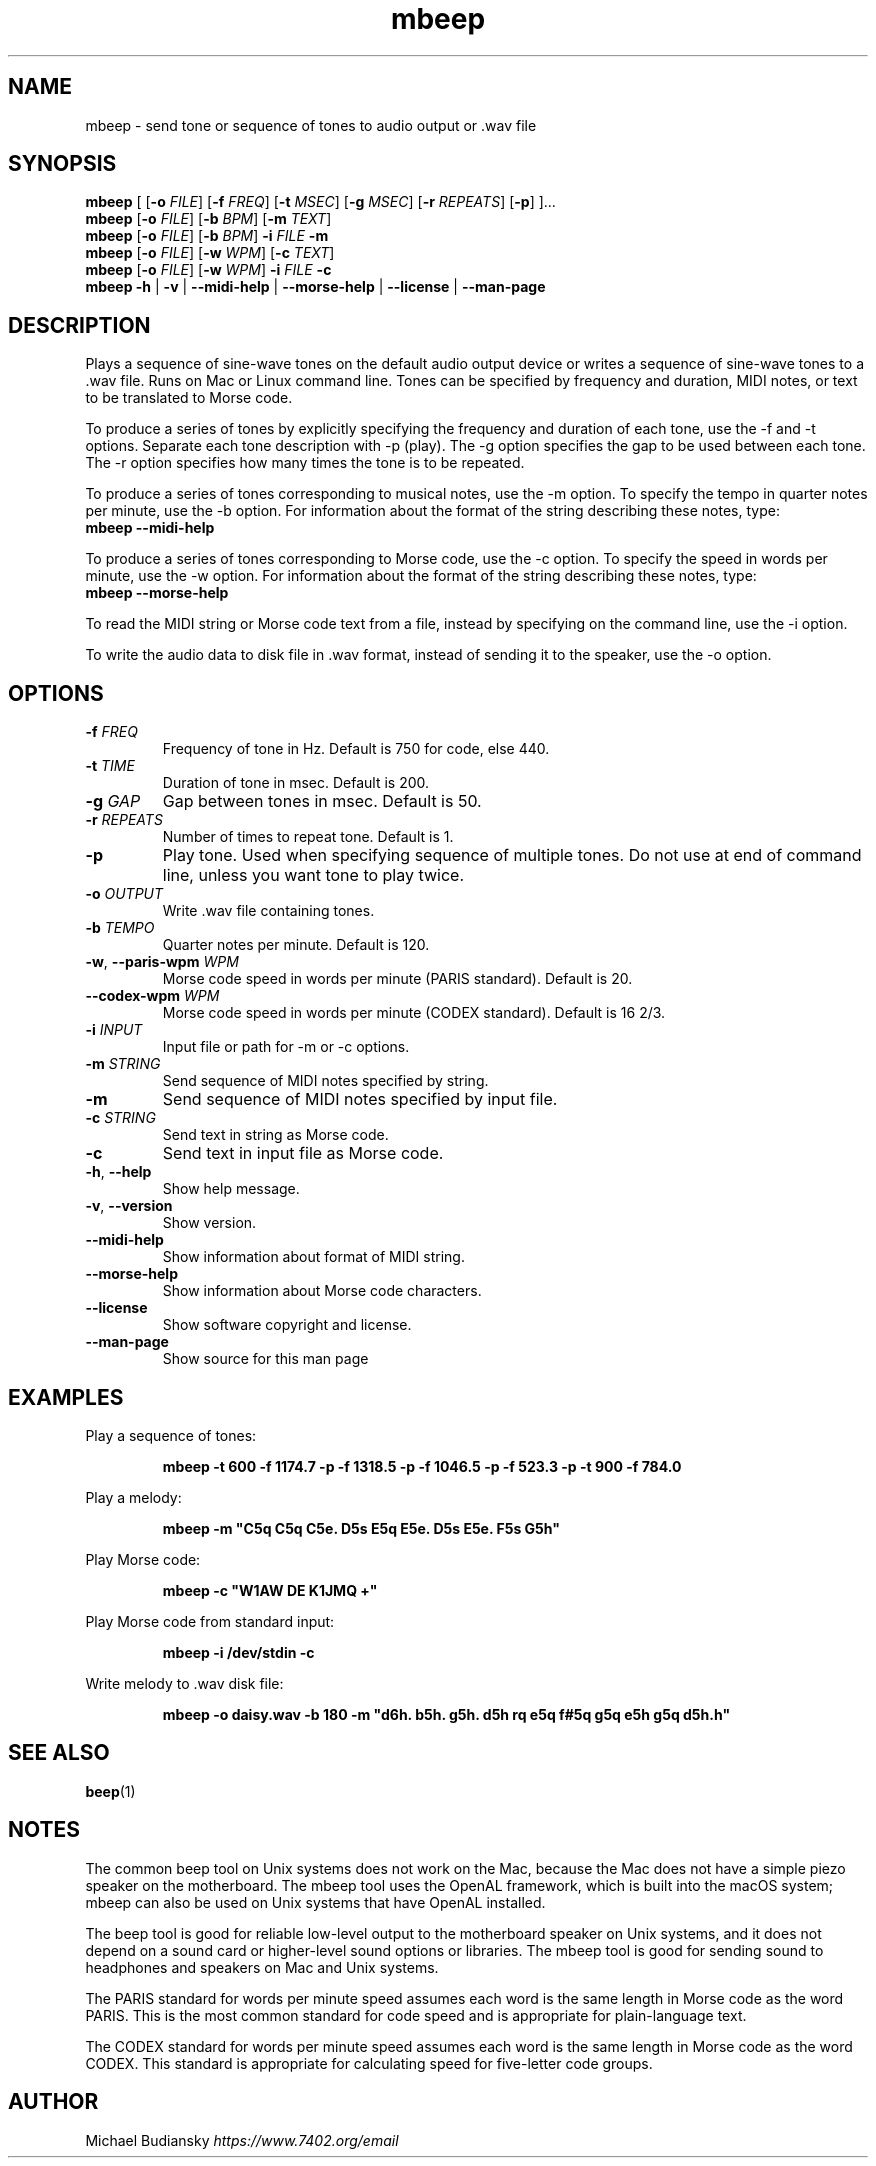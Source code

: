 .TH mbeep 1

.SH NAME
mbeep \- send tone or sequence of tones to audio output or .wav file

.SH SYNOPSIS
.nf
\fBmbeep\fR [ [\fB\-o\fR \fIFILE\fR] [\fB\-f\fR \fIFREQ\fR] [\fB\-t\fR \fIMSEC\fR] [\fB\-g\fR \
\fIMSEC\fR] [\fB\-r\fR \fIREPEATS\fR] [\fB\-p\fR] ]...
\fBmbeep\fR [\fB\-o\fR \fIFILE\fR] [\fB\-b\fR \fIBPM\fR] [\fB\-m\fR \fITEXT\fR]
\fBmbeep\fR [\fB\-o\fR \fIFILE\fR] [\fB\-b\fR \fIBPM\fR] \fB\-i\fR \fIFILE\fR \fB\-m\fR
\fBmbeep\fR [\fB\-o\fR \fIFILE\fR] [\fB\-w\fR \fIWPM\fR] [\fB\-c\fR \fITEXT\fR]
\fBmbeep\fR [\fB\-o\fR \fIFILE\fR] [\fB\-w\fR \fIWPM\fR] \fB\-i\fR \fIFILE\fR \fB\-c\fR
\fBmbeep\fR \fB\-h\fR | \fB\-v\fR | \fB\-\-midi\-help\fR | \fB\-\-morse\-help\fR | \
\fB\-\-license\fR | \fB\-\-man\-page\fR
.fi

.SH DESCRIPTION
Plays a sequence of sine\-wave tones on the default audio output device or writes a sequence of
sine\-wave tones to a .wav file.
Runs on Mac or Linux command line. Tones can be specified by frequency and duration, MIDI notes,
or text to be translated to Morse code.

To produce a series of tones by explicitly specifying the frequency and duration of each tone, use
the \-f and \-t options. Separate each tone description with -p (play). The \-g option specifies
the gap to be used between each tone. The \-r option specifies how many times the tone
is to be repeated.

To produce a series of tones corresponding to musical notes, use the \-m option. To specify the
tempo in quarter notes per minute, use the \-b option. For information about the format of the
string describing these notes, type:
    \fBmbeep \-\-midi\-help\fR

To produce a series of tones corresponding to Morse code, use the \-c option. To specify the
speed in words per minute, use the \-w option. For information about the format of the
string describing these notes, type:
    \fBmbeep \-\-morse\-help\fR

To read the MIDI string or Morse code text from a file, instead by specifying on the command line,
use the \-i option.

To write the audio data to disk file in .wav format, instead of sending it to the speaker,
use the \-o option.

.SH OPTIONS

.TP
.BR \-f " " \fIFREQ\fR
Frequency of tone in Hz. Default is 750 for code, else 440.

.TP
.BR \-t " " \fITIME\fR
Duration of tone in msec. Default is 200.

.TP
.BR \-g " " \fIGAP\fR
Gap between tones in msec. Default is 50.

.TP
.BR \-r " " \fIREPEATS\fR
Number of times to repeat tone. Default is 1.

.TP
.BR \-p
Play tone. Used when specifying sequence of multiple tones. Do not use at end of command line,
unless you want tone to play twice.

.TP
.BR \-o " " \fIOUTPUT\fR
Write .wav file containing tones.

.TP
.BR \-b " " \fITEMPO\fR
Quarter notes per minute. Default is 120.

.TP
.BR \-w ", " \-\-paris\-wpm " " \fIWPM\fR
Morse code speed in words per minute (PARIS standard). Default is 20.

.TP
.BR \-\-codex\-wpm " " \fIWPM\fR
Morse code speed in words per minute (CODEX standard). Default is 16 2/3.

.TP
.BR \-i " " \fIINPUT\fR
Input file or path for -m or -c options.

.TP
.BR \-m " " \fISTRING\fR
Send sequence of MIDI notes specified by string.

.TP
.BR \-m
Send sequence of MIDI notes specified by input file.

.TP
.BR \-c " " \fISTRING\fR
Send text in string as Morse code.

.TP
.BR \-c
Send text in input file as Morse code.

.TP
.BR \-h ", " \-\-help\fR
Show help message.

.TP
.BR \-v ", " \-\-version
Show version.

.TP
.BR \-\-midi\-help
Show information about format of MIDI string.

.TP
.BR \-\-morse\-help
Show information about Morse code characters.

.TP
.BR \-\-license
Show software copyright and license.

.TP
.BR \-\-man\-page
Show source for this man page

.SH EXAMPLES
Play a sequence of tones:
.PP
.nf
.RS
\fBmbeep -t 600 -f 1174.7 -p -f 1318.5 -p -f 1046.5 -p -f 523.3 -p -t 900 -f 784.0\fR
.RE
.fi
.PP

Play a melody:
.PP
.nf
.RS
\fBmbeep -m "C5q C5q C5e. D5s E5q E5e. D5s E5e. F5s G5h"\fR
.RE
.fi
.PP

Play Morse code:
.PP
.nf
.RS
\fBmbeep -c "W1AW DE K1JMQ +"\fR
.RE
.fi
.PP

Play Morse code from standard input:
.PP
.nf
.RS
\fBmbeep -i /dev/stdin -c\fR
.RE
.fi
.PP

Write melody to .wav disk file:
.PP
.nf
.RS
\fBmbeep -o daisy.wav -b 180 -m "d6h. b5h. g5h. d5h rq e5q f#5q g5q e5h g5q d5h.h"\fR
.RE
.fi
.PP

.SH SEE ALSO
.BR beep (1)

.SH NOTES
The common beep tool on Unix systems does not work on the Mac, because the Mac does not have a simple piezo
speaker on the motherboard. The mbeep tool uses the OpenAL framework, which is built into the macOS system;
mbeep can also be used on Unix systems that have OpenAL installed.

The beep tool is good for reliable low\-level output to the motherboard speaker on Unix systems, and it does
not depend on a sound card or higher\-level sound options or libraries. The mbeep tool is good for sending sound to headphones
and speakers on Mac and Unix systems.

The PARIS standard for words per minute speed assumes each word is the same length in Morse code as the word PARIS. This is the most common standard for code speed and is appropriate for plain\-language text.

The CODEX standard for words per minute speed assumes each word is the same length in Morse code as the word CODEX. This standard is appropriate for calculating speed for five\-letter code groups.

.SH AUTHOR
Michael Budiansky \fIhttps://www.7402.org/email\fR


